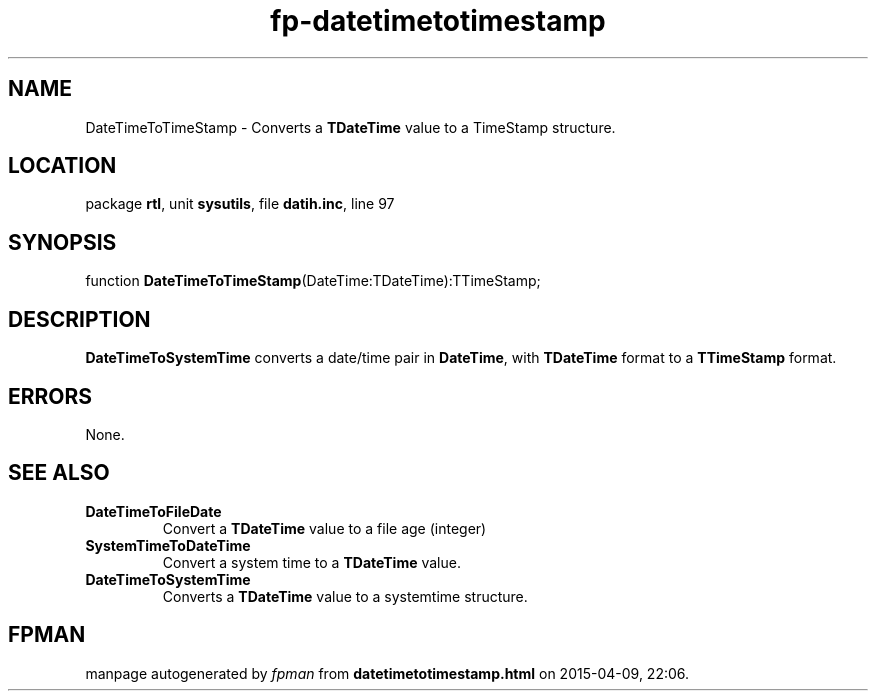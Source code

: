 .\" file autogenerated by fpman
.TH "fp-datetimetotimestamp" 3 "2014-03-14" "fpman" "Free Pascal Programmer's Manual"
.SH NAME
DateTimeToTimeStamp - Converts a \fBTDateTime\fR value to a TimeStamp structure.
.SH LOCATION
package \fBrtl\fR, unit \fBsysutils\fR, file \fBdatih.inc\fR, line 97
.SH SYNOPSIS
function \fBDateTimeToTimeStamp\fR(DateTime:TDateTime):TTimeStamp;
.SH DESCRIPTION
\fBDateTimeToSystemTime\fR converts a date/time pair in \fBDateTime\fR, with \fBTDateTime\fR format to a \fBTTimeStamp\fR format.


.SH ERRORS
None.


.SH SEE ALSO
.TP
.B DateTimeToFileDate
Convert a \fBTDateTime\fR value to a file age (integer)
.TP
.B SystemTimeToDateTime
Convert a system time to a \fBTDateTime\fR value.
.TP
.B DateTimeToSystemTime
Converts a \fBTDateTime\fR value to a systemtime structure.

.SH FPMAN
manpage autogenerated by \fIfpman\fR from \fBdatetimetotimestamp.html\fR on 2015-04-09, 22:06.

